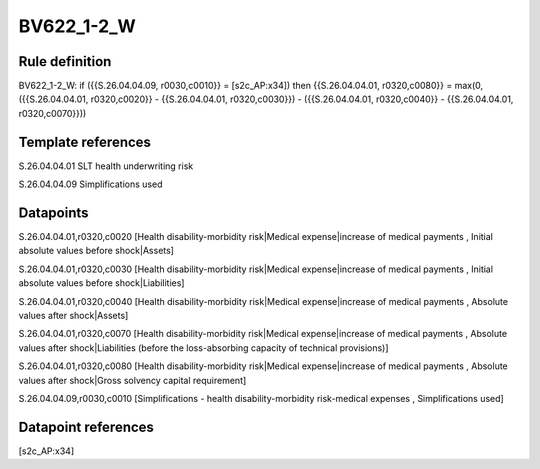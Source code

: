 ===========
BV622_1-2_W
===========

Rule definition
---------------

BV622_1-2_W: if ({{S.26.04.04.09, r0030,c0010}} = [s2c_AP:x34]) then {{S.26.04.04.01, r0320,c0080}} = max(0, ({{S.26.04.04.01, r0320,c0020}} - {{S.26.04.04.01, r0320,c0030}}) - ({{S.26.04.04.01, r0320,c0040}} - {{S.26.04.04.01, r0320,c0070}}))


Template references
-------------------

S.26.04.04.01 SLT health underwriting risk

S.26.04.04.09 Simplifications used


Datapoints
----------

S.26.04.04.01,r0320,c0020 [Health disability-morbidity risk|Medical expense|increase of medical payments , Initial absolute values before shock|Assets]

S.26.04.04.01,r0320,c0030 [Health disability-morbidity risk|Medical expense|increase of medical payments , Initial absolute values before shock|Liabilities]

S.26.04.04.01,r0320,c0040 [Health disability-morbidity risk|Medical expense|increase of medical payments , Absolute values after shock|Assets]

S.26.04.04.01,r0320,c0070 [Health disability-morbidity risk|Medical expense|increase of medical payments , Absolute values after shock|Liabilities (before the loss-absorbing capacity of technical provisions)]

S.26.04.04.01,r0320,c0080 [Health disability-morbidity risk|Medical expense|increase of medical payments , Absolute values after shock|Gross solvency capital requirement]

S.26.04.04.09,r0030,c0010 [Simplifications - health disability-morbidity risk-medical expenses , Simplifications used]



Datapoint references
--------------------

[s2c_AP:x34]